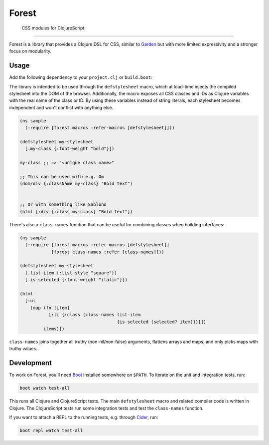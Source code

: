 ========
 Forest
========

.. image:: https://img.shields.io/clojars/v/forest.svg
   :target: https://clojars.org/forest

.. image:: https://travis-ci.org/mhallin/forest.svg?branch=master
   :target: https://travis-ci.org/mhallin/forest

.. image:: https://jarkeeper.com/mhallin/forest/status.svg
   :target: https://jarkeeper.com/mhallin/forest

..

   CSS modules for ClojureScript.

----

Forest is a library that provides a Clojure DSL for CSS, similar to
Garden_ but with more limited expressivity and a stronger focus on
modularity.

Usage
=====

Add the following dependency to your ``project.clj`` or ``build.boot``:

.. image:: https://clojars.org/forest/latest-version.svg

The library is intended to be used through the ``defstylesheet``
macro, which at load-time injects the compiled stylesheet into the DOM
of the browser. Additionally, the macro exposes all CSS classes and
IDs as Clojure variables with the real name of the class or ID. By
using these variables instead of string literals, each stylesheet
becomes independent and won't conflict with anything else.

.. code-block:: clojure

   (ns sample
     (:require [forest.macros :refer-macros [defstylesheet]]))

   (defstylesheet my-stylesheet
     [.my-class {:font-weight "bold"}])

   my-class ;; => "<unique class name>"

   ;; This can be used with e.g. Om
   (dom/div {:className my-class} "Bold text")


   ;; Or with something like Sablono
   (html [:div {:class my-class} "Bold text"])

There's also a ``class-names`` function that can be useful for
combining classes when building interfaces:

.. code-block:: clojure

   (ns sample
     (:require [forest.macros :refer-macros [defstylesheet]]
               [forest.class-names :refer [class-names]]))

   (defstylesheet my-stylesheet
     [.list-item {:list-style "square"}]
     [.is-selected {:font-weight "italic"}])

   (html
     [:ul
       (map (fn [item]
              [:li {:class (class-names list-item
                                        {is-selected (selected? item)})}])
            items)])

``class-names`` joins together all truthy (non-nil/non-false)
arguments, flattens arrays and maps, and only picks maps with truthy
values.


Development
===========

To work on Forest, you'll need Boot_ installed somewhere on
``$PATH``. To iterate on the unit and integration tests, run:

.. code-block:: sh

   boot watch test-all


This runs all Clojure and ClojureScript tests. The main
``defstylesheet`` macro and related compiler code is written in
Clojure. The ClojureScript tests run some integration tests and test
the ``class-names`` function.

If you want to attach a REPL to the running tests, e.g. through
Cider_, run:

.. code-block:: sh

   boot repl watch test-all


.. _Garden: https://github.com/noprompt/garden
.. _Boot: https:://boot-clj.com
.. _Cider: https://github.com/clojure-emacs/cider
